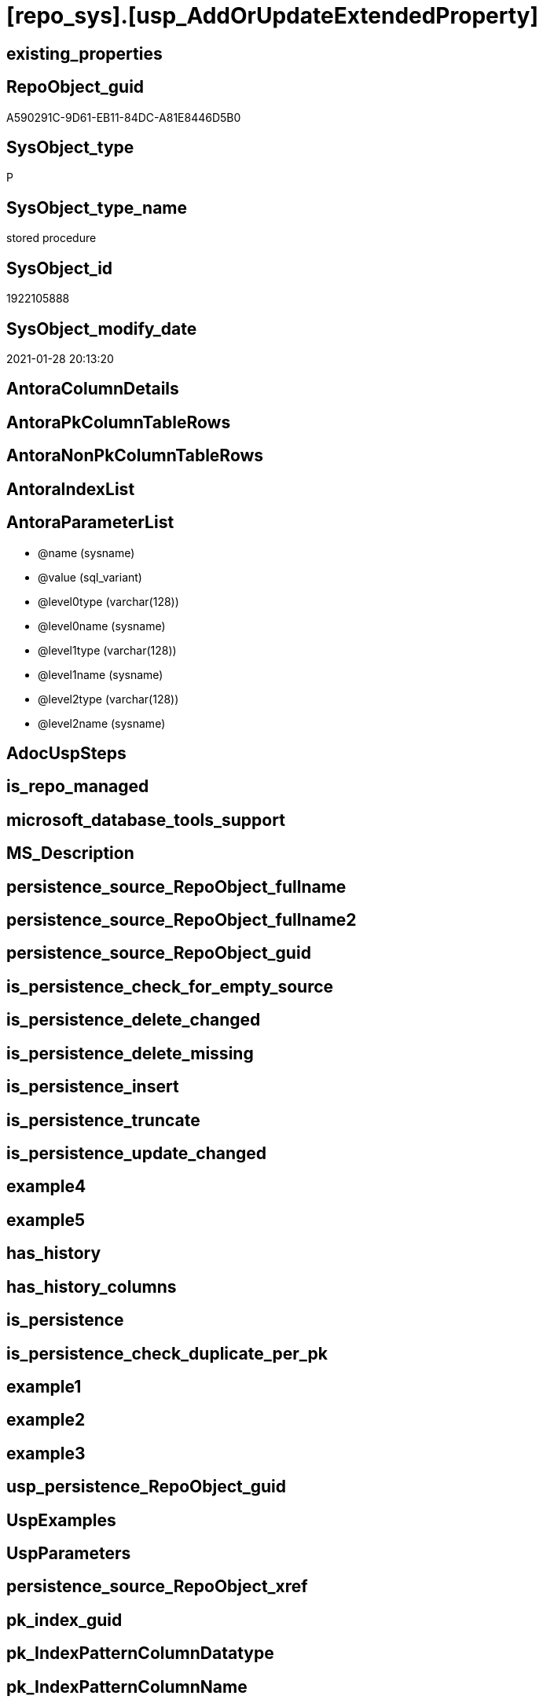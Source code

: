 = [repo_sys].[usp_AddOrUpdateExtendedProperty]

== existing_properties

// tag::existing_properties[]
:ExistsProperty--AntoraReferencedList:
:ExistsProperty--AntoraReferencingList:
:ExistsProperty--ReferencedObjectList:
:ExistsProperty--sql_modules_definition:
:ExistsProperty--AntoraParameterList:
// end::existing_properties[]

== RepoObject_guid

// tag::RepoObject_guid[]
A590291C-9D61-EB11-84DC-A81E8446D5B0
// end::RepoObject_guid[]

== SysObject_type

// tag::SysObject_type[]
P 
// end::SysObject_type[]

== SysObject_type_name

// tag::SysObject_type_name[]
stored procedure
// end::SysObject_type_name[]

== SysObject_id

// tag::SysObject_id[]
1922105888
// end::SysObject_id[]

== SysObject_modify_date

// tag::SysObject_modify_date[]
2021-01-28 20:13:20
// end::SysObject_modify_date[]

== AntoraColumnDetails

// tag::AntoraColumnDetails[]

// end::AntoraColumnDetails[]

== AntoraPkColumnTableRows

// tag::AntoraPkColumnTableRows[]

// end::AntoraPkColumnTableRows[]

== AntoraNonPkColumnTableRows

// tag::AntoraNonPkColumnTableRows[]

// end::AntoraNonPkColumnTableRows[]

== AntoraIndexList

// tag::AntoraIndexList[]

// end::AntoraIndexList[]

== AntoraParameterList

// tag::AntoraParameterList[]
* @name (sysname)
* @value (sql_variant)
* @level0type (varchar(128))
* @level0name (sysname)
* @level1type (varchar(128))
* @level1name (sysname)
* @level2type (varchar(128))
* @level2name (sysname)
// end::AntoraParameterList[]

== AdocUspSteps

// tag::AdocUspSteps[]

// end::AdocUspSteps[]


== is_repo_managed

// tag::is_repo_managed[]

// end::is_repo_managed[]


== microsoft_database_tools_support

// tag::microsoft_database_tools_support[]

// end::microsoft_database_tools_support[]


== MS_Description

// tag::MS_Description[]

// end::MS_Description[]


== persistence_source_RepoObject_fullname

// tag::persistence_source_RepoObject_fullname[]

// end::persistence_source_RepoObject_fullname[]


== persistence_source_RepoObject_fullname2

// tag::persistence_source_RepoObject_fullname2[]

// end::persistence_source_RepoObject_fullname2[]


== persistence_source_RepoObject_guid

// tag::persistence_source_RepoObject_guid[]

// end::persistence_source_RepoObject_guid[]


== is_persistence_check_for_empty_source

// tag::is_persistence_check_for_empty_source[]

// end::is_persistence_check_for_empty_source[]


== is_persistence_delete_changed

// tag::is_persistence_delete_changed[]

// end::is_persistence_delete_changed[]


== is_persistence_delete_missing

// tag::is_persistence_delete_missing[]

// end::is_persistence_delete_missing[]


== is_persistence_insert

// tag::is_persistence_insert[]

// end::is_persistence_insert[]


== is_persistence_truncate

// tag::is_persistence_truncate[]

// end::is_persistence_truncate[]


== is_persistence_update_changed

// tag::is_persistence_update_changed[]

// end::is_persistence_update_changed[]


== example4

// tag::example4[]

// end::example4[]


== example5

// tag::example5[]

// end::example5[]


== has_history

// tag::has_history[]

// end::has_history[]


== has_history_columns

// tag::has_history_columns[]

// end::has_history_columns[]


== is_persistence

// tag::is_persistence[]

// end::is_persistence[]


== is_persistence_check_duplicate_per_pk

// tag::is_persistence_check_duplicate_per_pk[]

// end::is_persistence_check_duplicate_per_pk[]


== example1

// tag::example1[]

// end::example1[]


== example2

// tag::example2[]

// end::example2[]


== example3

// tag::example3[]

// end::example3[]


== usp_persistence_RepoObject_guid

// tag::usp_persistence_RepoObject_guid[]

// end::usp_persistence_RepoObject_guid[]


== UspExamples

// tag::UspExamples[]

// end::UspExamples[]


== UspParameters

// tag::UspParameters[]

// end::UspParameters[]


== persistence_source_RepoObject_xref

// tag::persistence_source_RepoObject_xref[]

// end::persistence_source_RepoObject_xref[]


== pk_index_guid

// tag::pk_index_guid[]

// end::pk_index_guid[]


== pk_IndexPatternColumnDatatype

// tag::pk_IndexPatternColumnDatatype[]

// end::pk_IndexPatternColumnDatatype[]


== pk_IndexPatternColumnName

// tag::pk_IndexPatternColumnName[]

// end::pk_IndexPatternColumnName[]


== pk_IndexSemanticGroup

// tag::pk_IndexSemanticGroup[]

// end::pk_IndexSemanticGroup[]


== AntoraReferencedList

// tag::AntoraReferencedList[]
* xref:repo.fs_dwh_database_name.adoc[]
// end::AntoraReferencedList[]


== AntoraReferencingList

// tag::AntoraReferencingList[]
* xref:repo.usp_sync_ExtendedProperties_Repo2Sys_InsertUpdate.adoc[]
* xref:repo.usp_sync_guid_RepoObject.adoc[]
* xref:repo.usp_sync_guid_RepoObjectColumn.adoc[]
// end::AntoraReferencingList[]


== ReferencedObjectList

// tag::ReferencedObjectList[]
* [repo].[fs_dwh_database_name]
// end::ReferencedObjectList[]


== sql_modules_definition

// tag::sql_modules_definition[]
[source,sql]
----
/*
EXEC repo_sys.sp_AddOrUpdateExtendedProperty   
    @name = N'repo_guid'  
    ,@value = N'Employee ID'  
    ,@level0type = N'Schema', @level0name = dbo  
    ,@level1type = N'Table',  @level1name = T1  
    ,@level2type = N'Column', @level2name = id;


sysnonym will not work because sp_updateextendedproperty and sp_addextendedproperty will always use the current datebase context

https://dba.stackexchange.com/questions/136135/how-can-a-database-parameter-be-used-on-sp-addextendedproperty

DECLARE @DbName SYSNAME = 'AdventureWorks2012';
DECLARE @module_name_var NVARCHAR(500) = QUOTENAME(@DbName) + 
                                              '.sys.sp_addextendedproperty';

EXEC @module_name_var
  @name = N'Caption',
  @value = 'AdventureWorks2012 Sample OLTP Database'; 

https://docs.microsoft.com/de-de/sql/t-sql/language-elements/execute-transact-sql?view=sql-server-ver15

module_name

Is the fully qualified or nonfully qualified name of the stored procedure or scalar-valued user-defined function to call. 
Module names must comply with the rules for identifiers. 
The names of extended stored procedures are always case-sensitive, regardless of the collation of the server.

A module that has been created in another database can be executed if the user running the module owns the module or has the appropriate permission to execute it in that database. 
A module can be executed on another server running SQL Server if the user running the module has the appropriate permission to use that server (remote access) and to execute the module in that database. 
If a server name is specified but no database name is specified, the SQL Server Database Engine looks for the module in the default database of the user.

@module_name_var

Is the name of a locally defined variable that represents a module name.

This can be a variable that holds the name of a natively compiled, scalar user-defined function.


immer noch Fehler:

RepoObject_guid;92D613F2-5752-EB11-84D5-A81E8446D5B0;Schema;Warehouse;TABLE;ColdRoomTemperatures;;;
Msg 12320, Level 16, State 80, Procedure WideWorldImporters-test.sys.sp_addextendedproperty, Line 37 [Batch Start Line 2]
Operations that require a change to the schema version, for example renaming, are not supported with memory optimized tables.

=> todo
*/
CREATE PROCEDURE [repo_sys].[usp_AddOrUpdateExtendedProperty] @name SYSNAME
 , @value SQL_VARIANT = NULL
 , @level0type VARCHAR(128) = NULL
 , @level0name SYSNAME = NULL
 , @level1type VARCHAR(128) = NULL
 , @level1name SYSNAME = NULL
 , @level2type VARCHAR(128) = NULL
 , @level2name SYSNAME = NULL
AS
DECLARE @DbName SYSNAME = [repo].[fs_dwh_database_name]()
DECLARE @module_name_var_update NVARCHAR(500) = QUOTENAME(@DbName) + '.sys.sp_updateextendedproperty'
 , @module_name_var_add NVARCHAR(500) = QUOTENAME(@DbName) + '.sys.sp_addextendedproperty'

----DEBUG
--PRINT CONCAT(@name , ';' , CAST(@value AS NVARCHAR(4000)) , ';' , @level0type , ';' , @level0name , ';' , @level1type , ';' , @level1name , ';' , @level2type , ';' , @level2name , ';')
----DEBUG
--
BEGIN TRY
 --EXEC [sys].sp_updateextendedproperty
 EXEC @module_name_var_update @name = @name
  , @value = @value
  , @level0type = @level0type
  , @level0name = @level0name
  , @level1type = @level1type
  , @level1name = @level1name
  , @level2type = @level2type
  , @level2name = @level2name
END TRY

BEGIN CATCH
 BEGIN TRY
  --EXEC [sys].sp_addextendedproperty
  EXEC @module_name_var_add @name = @name
   , @value = @value
   , @level0type = @level0type
   , @level0name = @level0name
   , @level1type = @level1type
   , @level1name = @level1name
   , @level2type = @level2type
   , @level2name = @level2name
 END TRY

 BEGIN CATCH
  PRINT 'Can''t insert extended property:'
  PRINT CONCAT (
    @name
    , ';'
    , CAST(@value AS NVARCHAR(4000))
    , ';'
    , @level0type
    , ';'
    , @level0name
    , ';'
    , @level1type
    , ';'
    , @level1name
    , ';'
    , @level2type
    , ';'
    , @level2name
    , ';'
    )
 END CATCH
END CATCH
----
// end::sql_modules_definition[]


